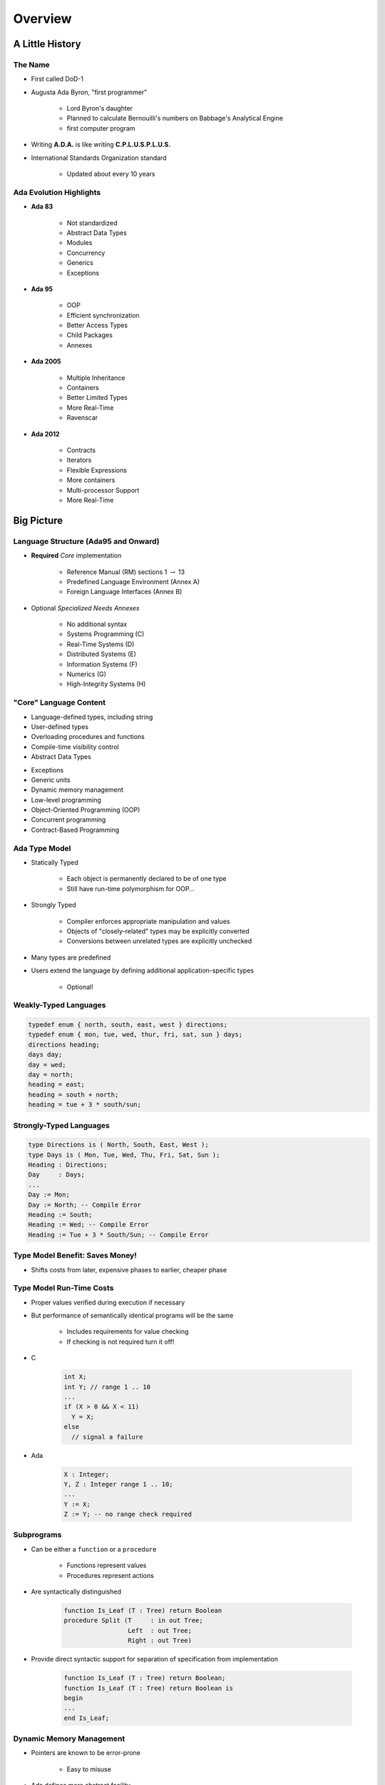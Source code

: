 .. role:: ada(code)
    :language: ada

**********
Overview
**********

==================
A Little History
==================

----------
The Name
----------

.. container:: columns

 .. container:: column

    * First called DoD-1
    * Augusta Ada Byron, "first programmer"

       - Lord Byron's daughter
       - Planned to calculate Bernouilli's numbers on Babbage's Analytical Engine
       - first computer program

 .. container:: column

  .. image:: images/ada_lovelace.jpeg


* Writing **A.D.A.** is like writing **C.P.L.U.S.P.L.U.S.**
* International Standards Organization standard

   - Updated about every 10 years

--------------------------
Ada Evolution Highlights
--------------------------

.. container:: columns

 .. container:: column
  
    * **Ada 83**

       - Not standardized
       - Abstract Data Types
       - Modules
       - Concurrency
       - Generics
       - Exceptions

    * **Ada 95**

       - OOP
       - Efficient synchronization
       - Better Access Types
       - Child Packages
       - Annexes

 .. container:: column
  
    * **Ada 2005**

       - Multiple Inheritance
       - Containers
       - Better Limited Types
       - More Real-Time
       - Ravenscar

    * **Ada 2012**

       - Contracts
       - Iterators
       - Flexible Expressions
       - More containers
       - Multi-processor Support
       - More Real-Time

=============
Big Picture
=============

---------------------------------------
Language Structure (Ada95 and Onward)
---------------------------------------

* **Required** *Core* implementation

   - Reference Manual (RM) sections 1 :math:`\rightarrow` 13
   - Predefined Language Environment (Annex A)
   - Foreign Language Interfaces (Annex B)


* Optional *Specialized Needs Annexes*

   - No additional syntax
   - Systems Programming (C)
   - Real-Time Systems (D)
   - Distributed Systems (E)
   - Information Systems (F)
   - Numerics (G)
   - High-Integrity Systems (H)

-------------------------
"Core" Language Content
-------------------------

.. container:: columns

 .. container:: column
  
    * Language-defined types, including string
    * User-defined types
    * Overloading procedures and functions
    * Compile-time visibility control
    * Abstract Data Types

 .. container:: column
  
    * Exceptions
    * Generic units
    * Dynamic memory management
    * Low-level programming
    * Object-Oriented Programming (OOP)
    * Concurrent programming
    * Contract-Based Programming

----------------
Ada Type Model
----------------

* Statically Typed

   - Each object is permanently declared to be of one type
   - Still have run-time polymorphism for OOP...

* Strongly Typed

   - Compiler enforces appropriate manipulation and values
   - Objects of "closely-related" types may be explicitly converted
   - Conversions between unrelated types are explicitly unchecked

* Many types are predefined
* Users extend the language by defining additional application-specific types

   - Optional!

------------------------
Weakly-Typed Languages
------------------------

.. code:: C++

   typedef enum { north, south, east, west } directions;
   typedef enum { mon, tue, wed, thur, fri, sat, sun } days;
   directions heading;
   days day;
   day = wed;
   day = north;
   heading = east;
   heading = south + north;
   heading = tue + 3 * south/sun;
 
--------------------------
Strongly-Typed Languages
--------------------------

.. code:: Ada

   type Directions is ( North, South, East, West );
   type Days is ( Mon, Tue, Wed, Thu, Fri, Sat, Sun );
   Heading : Directions;
   Day     : Days;
   ...
   Day := Mon;
   Day := North; -- Compile Error
   Heading := South;
   Heading := Wed; -- Compile Error
   Heading := Tue + 3 * South/Sun; -- Compile Error
 
----------------------------------
Type Model Benefit: Saves Money!
----------------------------------

.. container:: columns

 .. container:: column
  
    * Shifts costs from later, expensive phases to earlier, cheaper phase

 .. container:: column
  
    .. image:: ../../images/relative_cost_to_fix.png
       :width: 100%
    
---------------------------
Type Model Run-Time Costs
---------------------------

* Proper values verified during execution if necessary
* But performance of semantically identical programs will be the same

   - Includes requirements for value checking
   - If checking is not required turn it off!

* C

   .. code:: C++

      int X;
      int Y; // range 1 .. 10
      ...
      if (X > 0 && X < 11)
        Y = X;
      else
        // signal a failure
 
* Ada

   .. code:: Ada

      X : Integer;
      Y, Z : Integer range 1 .. 10;
      ...
      Y := X;
      Z := Y; -- no range check required
 
-------------
Subprograms
-------------

* Can be either a ``function`` or a ``procedure``

   - Functions represent values
   - Procedures represent actions

* Are syntactically distinguished

   .. code:: Ada

      function Is_Leaf (T : Tree) return Boolean
      procedure Split (T     : in out Tree;
                       Left  : out Tree;
                       Right : out Tree)
 
* Provide direct syntactic support for separation of specification from implementation

   .. code:: Ada

      function Is_Leaf (T : Tree) return Boolean;
      function Is_Leaf (T : Tree) return Boolean is
      begin
      ...
      end Is_Leaf;
 
---------------------------
Dynamic Memory Management
---------------------------

* Pointers are known to be error-prone

   - Easy to misuse

* Ada defines more abstract facility

   - Called "access types" instead of "pointers"

* Can designate "declared" or "allocated" objects
* Can designate subprograms
* Values always meaningful unless unchecked programming used
* Users can define their own storage managers

----------
Packages
----------

* Modules that group related entities together
* Support abstraction

   - Separate specification from implementation

* Support information hiding

   - Compiler enforces visibility for references by clients

* Isolate implementation decisions

   - Defined in one place, used everywhere by clients

-------------------
Package Structure
-------------------

* Visible part

   - Compiler allows client references

   .. code:: Ada

      package Name is
        -- exported declarations of
        --    types, variables, subprograms ...
      end Name;
   
* Implementation part

   - Compiler prevents client references

   .. code:: Ada

      package body Name is
        -- hidden declarations of
        --    types, variables, subprograms ...
        -- implementations of exported subprograms etc.
      end Name;
 
---------------------------
Abstract Data Types (ADT)
---------------------------

* State is encapsulated within variables of the type
* Classic definition

   - Set of applicable values
   - Set of applicable operations on objects of the type
   - Compile-time hidden representation

* The compiler enforces your application model

   - Allowed values
   - Allowed operations

* Makes the computer work for you

   - Bookkeeping is what it does best!
   - Allows us to focus on "the hard stuff"

-------------------------------
Package Optional Private Part
-------------------------------

.. code:: Ada

   package Name is
     -- exported declarations of
     --    types, variables, subprograms ...
   private
     -- hidden declarations of
     --    types, variables, subprograms ...
   end Name;
   
   package body Name is
     -- hidden declarations of
     --    types, variables, subprograms ...
     -- implementations of exported subprograms etc.
   end Name;
 
---------------
Private Types
---------------

* Directly support Abstract Data Types

   .. code:: Ada
      
      package Bounded_Stacks is
         type Stack is private;
         procedure Push (This : in out Stack;
                         Item : in     Integer);
         procedure Pop (This : in out Stack;
                        Item : out    Integer);
         ...
         Max : constant := 100;
      private
         type Contents is array (1 .. Max) of Integer;
         type Stack is record
            Values : Contents;
            Top : Integer range 0 .. Max := 0;
         end record;
      end Bounded_Stacks;
 
---------------------------------
Corresponding Expression In C++
---------------------------------

.. code:: C++

   #ifndef BOUNDED_STACKS_
   #define BOUNDED_STACKS_
   namespace Bounded_Stacks {
      enum {Max=100};
      class Stack { 
      public:
         Stack();
         void Push (int X);
         void Pop (int& X);
      private:
         int Values[Max];
         int Top;
      }; // Stack
   } // Bounded_Stacks
   #endif
 
------------
Exceptions
------------

* Facilities for dealing with errors or other unexpected situations during execution
* Common in modern languages

   - Represent errors and are raised when necessary
   - Can be handled to express recovery

* Have different syntax from class-based languages

   - Exceptions are not classes in Ada

* Allow flexible manipulation (within limits)

   - Re-raising outside original scope, etc.
   - Attaching messages to occurrences

---------------
Generic Units
---------------

.. container:: columns

 .. container:: column
  
    * Are templates for program units

       - Subprograms
       - Packages

    * Allow parameterization of program units

       - Tailorable components within a strongly typed environment

 .. container:: column
  
    .. image:: ../../images/generic_template_to_instances.png
    
------------------------------
Generic Version of Stack ADT
------------------------------

.. code:: Ada

   generic
     type Content is ... -- type is factored out
   package Bounded_Stacks is
     type Stack is private;
     procedure Push (This : in out Stack;
                     Item : in     Content);
     procedure Pop (This : in out Stack;
                    Item : out    Content);
     ...
     Max : constant := 100;
   private
     type Contents is array (1 .. Max) of Content;
     type Stack is
       record
         Values : Contents;
         Top    : Integer range 0 .. Max := 0;
     end record;
   end Bounded_Stacks;
 
-----------------------------
Object-Oriented Programming
-----------------------------

* Next step after "ADT Programming"

   - Abstract Data Types
   - Builds upon ADT concepts and practices

* OOP = ADT Programming plus run-time flexibility
* Directly supported

   - Inheritance
   - Run-time polymorphism
   - Dynamic dispatching
   - Abstract types and subprograms
   - Interface types for multiple inheritance

      + Thread-safe too

----------------------------
Contract-Based Programming
----------------------------

* Pre- and postconditions specify subprogram obligations for caller and implementer

   .. code:: Ada

      procedure P (This : in out Integer) with
          Pre => This < Integer'Last, -- Requirement
          Post => This = This'Old + 1; -- Guarantee
 
* Type Invariants ensure general properties of objects

   .. code:: Ada

      type Table is private with Invariant => Sorted (Table);
 
---------------------------------
Pre- and Postconditions Example
---------------------------------

.. code:: Ada

   package Bounded_Stacks is
     type Stack is private;
     function Empty (This : Stack) return Boolean;
     function Full (This : Stack) return Boolean;
     procedure Push (This : in out Stack;  Value : Content)
       with Pre  => not Full (This),
            Post => not Empty (This) and Top (This) = Value;
     procedure Pop (This : in out Stack;  Value : out Content)
       with Pre  => not Empty (This),
            Post => not Full (This);
     function Top (This : Stack) return Content
     with Pre => not Empty (This);
   private
     ...
   end Bounded_Stacks;
 
-------------------------------------
Language-Based Concurrency Approach
-------------------------------------

* Compile-time checking

   - Interactions
   - Parameter types and modes
   - Interface consistency

* Closer mapping of problem space
* Specific constructs for interactions
* Explicit interactions within source code
* Enhanced portability

   - Source code
   - People
   - Much less dependent upon OS and vendor

----------------------------
Ada Concurrency Mechanisms
----------------------------

* Task objects

   - Provide active threads of control

* Protected objects

   - Passive
   - Essentially "monitors" with high-level condition synchronization
   - Synchronize access to values without thread overhead

* Integrated with OOP

   - Synchronized interfaces
   - Dynamic dispatching to entries and protected subprograms
   - Et cetera

-----------------------
Low Level Programming
-----------------------

* Facilities designed for embedded systems

   - Direct manipulation of hardware
   - Direct interaction with assembly language

* As effective as any high order language

   - Expressive
   - Well-specified
   - Efficient

* Reasonably portable

   - Not all software can or should be absolutely portable!

* Abstraction largely preserved

-------------------------------
Low Level Programming Support
-------------------------------

* Extensive representation queries
* Explicit representation specifications

   - Flexible bit-specific type layouts with guaranteed semantics
   - Size (in bits) for objects
   - Storage requirements for tasks
   - Dynamic storage collection ("heap") sizes for access types
   - Memory locations for individual objects
   - Others...

* Interfacing with other languages

   - FORTRAN, C, Assembly, etc.

* Inline assembly language code insertions

---------------------------------
Predefined Language Environment
---------------------------------

.. container:: columns

 .. container:: column
  
    * Standard types and operations for them

       - Integer, floating- and fixed-point, unsigned
       - Boolean
       - Characters and Strings of different sizes
       - etc.

    * Character handling and string handling routines
    * Elementary numeric functions (sine, cosine, etc.)
    * Pseudo-random number generators

 .. container:: column
  
    * I/O for text, direct/sequential binary, streams
    * Exception information manipulation
    * Command-line argument access
    * Environment variables access and manipulation
    * Standard "containers" data structures library
    * And more...

------------------------------
Language Examination Summary
------------------------------

* A uniquely powerful combination of capabilities
* Designed with three overriding concerns

   - Program reliability and maintenance
   - Programming as a human activity
   - Efficiency

* An easy-to-use language

   - Once you know it!
   - Very few pitfalls

-----------------------------------
So Why Isn't Ada Used Everywhere?
-----------------------------------

.. container:: columns

 .. container:: column
  
    * "... in all matters of opinion our adversaries are insane"

       - *Mark Twain*

 .. container:: column
  
    .. image:: ../../images/mark_twain.jpeg
    
=======
Setup
=======

-------------------------
Canonical First Program
-------------------------

.. code:: Ada

   1 with Ada.Text_IO;
   2 -- Everyone's first program
   3 procedure Say_Hello is 
   4 begin
   5   Ada.Text_IO.Put_Line ("Hello, World!");
   6 end Say_Hello;
 
* Line 1 - *with*  - Notification of dependence on a module
* Line 2 - *--* - Comment
* Line 3 - *Say_Hello* - Subprogram name
* Line 4 - *begin* - Begin executable code
* Line 5 - *Ada.Text_IO.Put_Line* - Subprogram call
* (cont) - *"Hello, World!"* - String literal (type-checked)

----------------------------------
"Hello World" Lab - Command Line
----------------------------------

* Use an editor to enter the program shown on the previous slide

   - Use your favorite editor or just gedit/notepad/etc.

* Save and name the file :filename:`say_hello.adb` exactly

   - In a command prompt shell, go to where the new file is located and issue the following command:

      + :command:`gnatmake say_hello`

* In the same shell, invoke the resulting executable:

   - :command:`say_hello` (Windows)
   - :command:`./say_hello` (Linux/Unix)

--------------------------------
"Hello World" Lab - GNATstudio
--------------------------------

* Start :toolname:`GNATstudio` from the command-line or Start Menu

* :menu:`Create new project`

   - Select :menu:`Simple Ada Project` and click :menu:`Next`
   - Fill in a location to to deploy the project
   - Set **main name** to *say_hello* and click :menu:`Apply`

* Expand the **src** level in the Project View and double-click :filename:`say_hello.adb`

   - Replace the code in the file with the program shown on the previous slide

* Execute the program by selecting :menu:`Build` :math:`\rightarrow` :menu:`Project` :math:`\rightarrow` :menu:`Build & Run` :math:`\rightarrow` :menu:`say_hello.adb`

   - Shortcut is the :math:`\blacktriangleright` in the icons bar

* Result should appear in the bottom pane labeled *Run: say_hello.exe*
